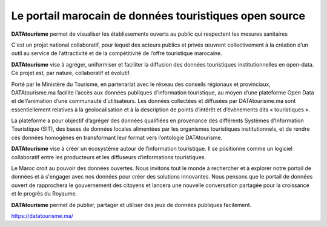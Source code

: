 Le portail marocain de données touristiques open source
========================================================
.. image:: https://img.shields.io/badge/license-AGPL-blue.svg?style=flat
    :target: https://opensource.org/licenses/AGPL-3.0
    :alt: License

.. image:: https://img.shields.io/badge/docs-latest-brightgreen.svg?style=flat
    :target: http://docs.ckan.org
    :alt: Documentation
    
.. image:: https://img.shields.io/badge/support-StackOverflow-yellowgreen.svg?style=flat
    :target: https://stackoverflow.com/questions/tagged/ckan
    :alt: Support on StackOverflow

.. image:: https://circleci.com/gh/ckan/ckan.svg?style=shield
    :target: https://circleci.com/gh/ckan/ckan
    :alt: Build Status

.. image:: https://coveralls.io/repos/github/ckan/ckan/badge.svg?branch=master
    :target: https://coveralls.io/github/ckan/ckan?branch=master
    :alt: Coverage Status

.. image:: https://badges.gitter.im/gitterHQ/gitter.svg
    :target: https://gitter.im/ckan/chat
    :alt: Chat on Gitter
    
    
    
**DATAtourisme** permet de visualiser les établissements ouverts au public qui respectent les mesures sanitaires

C'est un projet national collaboratif, pour lequel des acteurs publics et privés œuvrent collectivement à la création d’un outil au service de l’attractivité et de la compétitivité de l’offre touristique marocaine.

**DATAtourisme** vise à agréger, uniformiser et faciliter la diffusion des données touristiques institutionnelles en open-data. Ce projet est, par nature, collaboratif et évolutif.

Porté par le Ministère du Tourisme, en partenariat avec le réseau des conseils régionaux et provinciaux, DATAtourisme.ma facilite l’accès aux données publiques d’information touristique, au moyen d’une plateforme Open Data et de l’animation d’une communauté d’utilisateurs. Les données collectées et diffusées par DATAtourisme.ma sont essentiellement relatives à la géolocalisation et à la description de points d’intérêt et d’évènements dits « touristiques ».

La plateforme a pour objectif d’agréger des données qualifiées en provenance des différents Systèmes d’Information Touristique (SIT), des bases de données locales alimentées par les organismes touristiques institutionnels, et de rendre ces données homogènes en transformant leur format vers l’ontologie DATAtourisme.

**DATAtourisme** vise à créer un écosystème autour de l’information touristique. Il se positionne comme un logiciel collaboratif entre les producteurs et les diffuseurs d’informations touristiques.

Le Maroc croit au pouvoir des données ouvertes. Nous invitons tout le monde à rechercher et à explorer notre portail de données et à s'engager avec nos données pour créer des solutions innovantes. Nous pensons que le portail de données ouvert de rapprochera le gouvernement des citoyens et lancera une nouvelle conversation partagée pour la croissance et le progrès du Royaume.

**DATAtourisme** permet de publier, partager et utiliser des jeux de données publiques facilement. 

https://datatourisme.ma/

